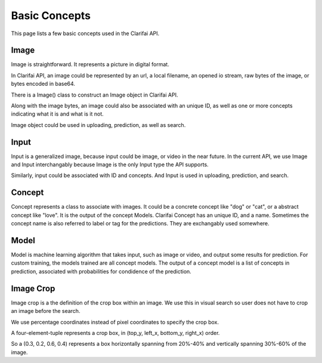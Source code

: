 ==============
Basic Concepts
==============

This page lists a few basic concepts used in the Clarifai API.

Image
============
Image is straightforward. It represents a picture in digital format. 

In Clarifai API, an image could be represented by an url, a local filename, an opened io stream, raw bytes of the image, or bytes encoded in base64.

There is a Image() class to construct an Image object in Clarifai API.

Along with the image bytes, an image could also be associated with an unique ID, as well as one or more concepts indicating what it is and what is it not.

Image object could be used in uploading, prediction, as well as search.

Input
============
Input is a generalized image, because input could be image, or video in the near future. In the current API, we use Image and Input interchangably because Image is the only Input type the API supports.

Similarly, input could be associated with ID and concepts. And Input is used in uploading, prediction, and search.

Concept
============
Concept represents a class to associate with images. It could be a concrete concept like "dog" or "cat", or a abstract concept like "love". It is the output of the concept Models.
Clarifai Concept has an unique ID, and a name. Sometimes the concept name is also referred to label or tag for the predictions. They are exchangably used somewhere.

Model
============
Model is machine learning algorithm that takes input, such as image or video, and output some results for prediction. For custom training, the models trained are all concept models. 
The output of a concept model is a list of concepts in prediction, associated with probabilities for condidence of the prediction.

Image Crop
============
Image crop is a the definition of the crop box within an image. We use this in visual search so user does not have to crop an image before the search.

We use percentage coordinates instead of pixel coordinates to specify the crop box.

A four-element-tuple represents a crop box, in (top_y, left_x, bottom_y, right_x) order.

So a (0.3, 0.2, 0.6, 0.4) represents a box horizontally spanning from 20%-40% and vertically spanning 30%-60% of the image.


